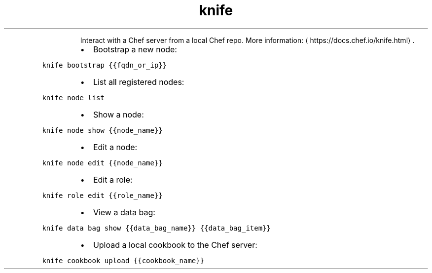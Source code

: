 .TH knife
.PP
.RS
Interact with a Chef server from a local Chef repo.
More information: \[la]https://docs.chef.io/knife.html\[ra]\&.
.RE
.RS
.IP \(bu 2
Bootstrap a new node:
.RE
.PP
\fB\fCknife bootstrap {{fqdn_or_ip}}\fR
.RS
.IP \(bu 2
List all registered nodes:
.RE
.PP
\fB\fCknife node list\fR
.RS
.IP \(bu 2
Show a node:
.RE
.PP
\fB\fCknife node show {{node_name}}\fR
.RS
.IP \(bu 2
Edit a node:
.RE
.PP
\fB\fCknife node edit {{node_name}}\fR
.RS
.IP \(bu 2
Edit a role:
.RE
.PP
\fB\fCknife role edit {{role_name}}\fR
.RS
.IP \(bu 2
View a data bag:
.RE
.PP
\fB\fCknife data bag show {{data_bag_name}} {{data_bag_item}}\fR
.RS
.IP \(bu 2
Upload a local cookbook to the Chef server:
.RE
.PP
\fB\fCknife cookbook upload {{cookbook_name}}\fR
